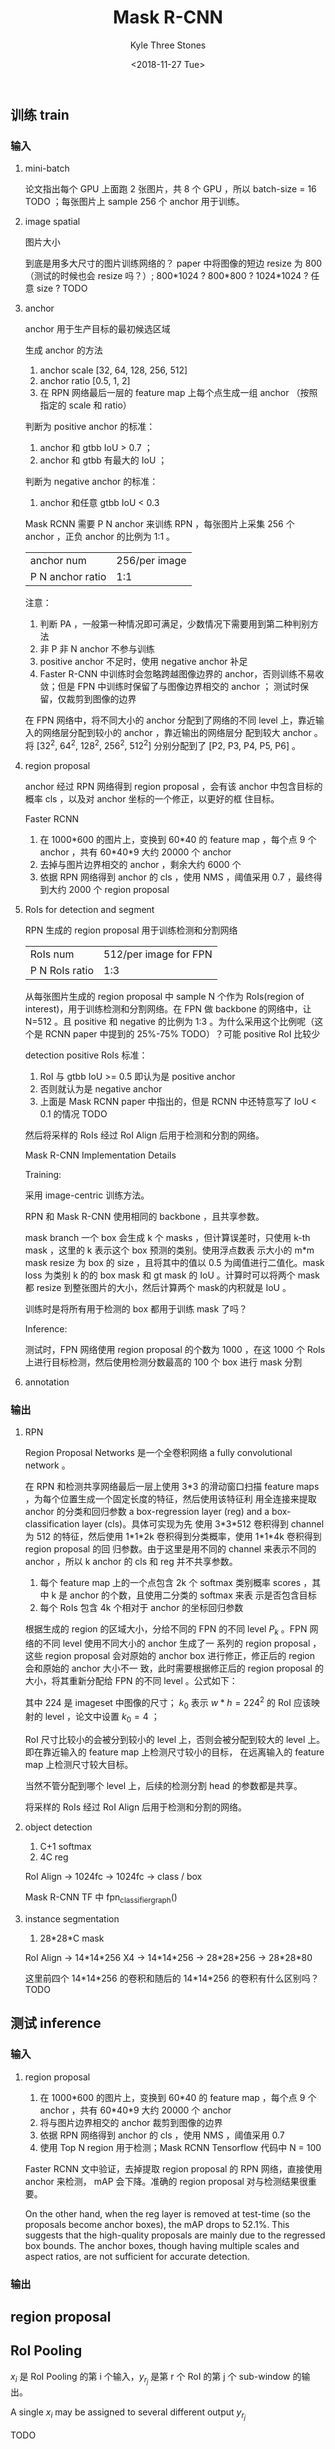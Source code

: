 #+TITLE:          Mask R-CNN
#+AUTHOR:         Kyle Three Stones
#+DATE:           <2018-11-27 Tue>
#+EMAIL:          kyleemail@163.com
#+OPTIONS:        H:3 num:t toc:nil \n:nil @:t ::t |:t ^:t f:t tex:t
#+TAGS:           目标分割, 深度学习
#+CATEGORIES:     深度学习



** 训练 train


*** 输入

**** mini-batch

论文指出每个 GPU 上面跑 2 张图片，共 8 个 GPU ，所以 batch-size = 16 TODO ；每张图片上 sample 256 个 anchor 用于训练。


**** image spatial

图片大小

到底是用多大尺寸的图片训练网络的？ paper 中将图像的短边 resize 为 800 （测试的时候也会 resize 吗？）; 800*1024 ? 800*800 ? 1024*1024 ? 任意 size ? TODO


**** anchor

anchor 用于生产目标的最初候选区域

生成 anchor 的方法
1. anchor scale [32, 64, 128, 256, 512]
1. anchor ratio [0.5, 1, 2]
1. 在 RPN 网络最后一层的 feature map 上每个点生成一组 anchor （按照指定的 scale 和 ratio）


判断为 positive anchor 的标准：
1. anchor 和 gtbb IoU > 0.7 ；
1. anchor 和 gtbb 有最大的 IoU ；

判断为 negative anchor 的标准：
1. anchor 和任意 gtbb IoU < 0.3

Mask RCNN 需要 P N anchor 来训练 RPN ，每张图片上采集 256 个 anchor ，正负 anchor 的比例为 1:1 。

| anchor num       | 256/per image |
| P N anchor ratio |           1:1 |

注意：
1. 判断 PA ，一般第一种情况即可满足，少数情况下需要用到第二种判别方法
1. 非 P 非 N anchor 不参与训练
1. positive anchor 不足时，使用 negative anchor 补足
1. Faster R-CNN 中训练时会忽略跨越图像边界的 anchor，否则训练不易收敛；但是 FPN 中训练时保留了与图像边界相交的 anchor ；
   测试时保留，仅裁剪到图像的边界

在 FPN 网络中，将不同大小的 anchor 分配到了网络的不同 level 上，靠近输入的网络层分配到较小的 anchor ，靠近输出的网络层分
配到较大 anchor 。将 [32^2, 64^2, 128^2, 256^2, 512^2] 分别分配到了 [P2, P3, P4, P5, P6] 。


**** region proposal

anchor 经过 RPN 网络得到 region proposal ，会有该 anchor 中包含目标的概率 cls ，以及对 anchor 坐标的一个修正，以更好的框
住目标。

Faster RCNN
1. 在 1000*600 的图片上，变换到 60*40 的 feature map ，每个点 9 个 anchor ，共有  60*40*9 大约 20000 个 anchor
1. 去掉与图片边界相交的 anchor ，剩余大约 6000 个
1. 依据 RPN 网络得到 anchor 的 cls ，使用 NMS ，阈值采用 0.7 ，最终得到大约 2000 个 region proposal


**** RoIs for detection and segment

RPN 生成的 region proposal 用于训练检测和分割网络

| RoIs num       | 512/per image for FPN |
| P N RoIs ratio |                   1:3 |

从每张图片生成的 region proposal 中 sample N 个作为 RoIs(region of interest)，用于训练检测和分割网络。在 FPN 做 backbone
的网络中，让 N=512 。且 positive 和 negative 的比例为 1:3 。为什么采用这个比例呢（这个是 RCNN paper 中提到的 25%-75%
TODO）？可能 positive RoI 比较少

detection positive RoIs 标准：
1. RoI 与 gtbb IoU >= 0.5 即认为是 positive anchor
2. 否则就认为是 negative anchor
3. 上面是 Mask RCNN paper 中指出的，但是 RCNN 中还特意写了 IoU < 0.1 的情况 TODO

然后将采样的 RoIs 经过 RoI Align 后用于检测和分割的网络。


Mask R-CNN Implementation Details

Training: 

采用 image-centric 训练方法。

RPN 和 Mask R-CNN 使用相同的 backbone ，且共享参数。

mask branch 一个 box 会生成 k 个 masks ，但计算误差时，只使用 k-th mask ，这里的 k 表示这个 box 预测的类别。使用浮点数表
示大小的 m*m mask resize 为 box 的 size ，且将其中的值以 0.5 为阈值进行二值化。mask loss 为类别 k 的的 box mask 和 gt
mask 的 IoU 。计算时可以将两个 mask 都 resize 到整张图片的大小，然后计算两个 mask的内积就是 IoU 。

训练时是将所有用于检测的 box 都用于训练 mask 了吗？

Inference: 

测试时，FPN 网络使用 region proposal 的个数为 1000 ，在这 1000 个 RoIs 上进行目标检测，然后使用检测分数最高的 100 个 box
进行 mask 分割


**** annotation





*** 输出

**** RPN
Region Proposal Networks 是一个全卷积网络 a fully convolutional network 。

在 RPN 和检测共享网络最后一层上使用 3*3 的滑动窗口扫描 feature maps ，为每个位置生成一个固定长度的特征，然后使用该特征利
用全连接来提取 anchor 的分类和回归参数 a box-regression layer (reg) and a box-classification layer (cls)。具体可实现为先
使用 3*3*512 卷积得到 channel 为 512 的特征，然后使用 1*1*2k 卷积得到分类概率，使用 1*1*4k 卷积得到 region proposal 的回
归参数。由于这里是用不同的 channel 来表示不同的 anchor ，所以 k anchor 的 cls 和 reg 并不共享参数。

1. 每个 feature map 上的一个点包含 2k 个 softmax 类别概率 scores ，其中 k 是 anchor 的个数，且使用二分类的 softmax 来表
   示是否包含目标
1. 每个 RoIs 包含 4k 个相对于 anchor 的坐标回归参数


根据生成的 region 的区域大小，分给不同的 FPN 的不同 level \(P_k\) 。FPN 网络的不同 level 使用不同大小的 anchor 生成了一
系列的 region proposal ，这些 region proposal 会对原始的 anchor box 进行修正，修正后的 region 会和原始的 anchor 大小不一
致，此时需要根据修正后的 region proposal 的大小，将其重新分配给 FPN 的不同 level 。公式如下：

\begin{equation}
k = k_0 + \lfloor \log_2 (\sqrt{wh} / 224) \rfloor
\end{equation}

其中 224 是 imageset 中图像的尺寸； \(k_0\) 表示 \(w*h=224^2\) 的 RoI 应该映射的 level ，论文中设置 \(k_0=4\) ；

RoI 尺寸比较小的会被分到较小的 level 上，否则会被分配到较大的 level 上。即在靠近输入的 feature map 上检测尺寸较小的目标，
在远离输入的 feature map 上检测尺寸较大目标。

当然不管分配到哪个 level 上，后续的检测分割 head 的参数都是共享。

将采样的 RoIs 经过 RoI Align 后用于检测和分割的网络。


**** object detection

1. C+1 softmax
1. 4C reg

RoI Align -> 1024fc -> 1024fc -> class / box

Mask R-CNN TF 中 fpn_classifier_graph()


**** instance segmentation

1. 28*28*C mask

RoI Align -> 14*14*256 X4 -> 14*14*256 -> 28*28*256 -> 28*28*80 

这里前四个 14*14*256 的卷积和随后的 14*14*256 的卷积有什么区别吗？ TODO



** 测试 inference


*** 输入


**** region proposal

1. 在 1000*600 的图片上，变换到 60*40 的 feature map ，每个点 9 个 anchor ，共有  60*40*9 大约 20000 个 anchor
1. 将与图片边界相交的 anchor 裁剪到图像的边界
1. 依据 RPN 网络得到 anchor 的 cls ，使用 NMS ，阈值采用 0.7
1. 使用 Top N region 用于检测；Mask RCNN Tensorflow 代码中 N = 100


Faster RCNN 文中验证，去掉提取 region proposal 的 RPN 网络，直接使用 anchor 来检测， mAP 会下降。准确的 region proposal
对与检测结果很重要。

On the other hand, when the reg layer is removed at test-time (so the proposals become anchor boxes), the mAP drops to
52.1%. This suggests that the high-quality proposals are mainly due to the regressed box bounds. The anchor boxes,
though having multiple scales and aspect ratios, are not sufficient for accurate detection.


*** 输出


** region proposal


** RoI Pooling

\(x_i\) 是 RoI Pooling 的第 i 个输入，\(y_{r_j}\) 是第 r 个 RoI 的第 j 个 sub-window 的输出。

A single \(x_i\) may be assigned to several different output \(y_{r_j}\) 

TODO

\begin{equation}
\frac{\partial L}{\partial x_i} = \sum_r \sum_j [i = i^*(r,j)] \frac{\partial L}{ \partial y_{r_j} }
\end{equation}


** 起因

去北京周同科技面试的时候，两轮技术面，面试官都让我讲解一个算法，要求是讲清楚算法的输入、输出是什么？突然发现自己并没有好
好去分析某个算法的具体输入输出，而仅仅看了一下算法改进的关键点。其实是对算法的整体流程并不清楚，故在此分析总结。

YOLO 最终输出？ 是怎样和训练样本的标注数据比较得到误差的？

去迈外迪面试的时候，面试官问我， VGG、GoogLeNet、ResNet、DenseNet 的作者是谁，我除了何凯明大神，其他的都不知道。面试官说，
当然这些都不重要，但是可以反应出你对这个圈子是否熟悉。本来信心就不足，还答错了一个非常非常低级的错误卷积层参数的个数


所有标有 TODO 的位置都表示未理解


** 待参考

1. [[https://blog.csdn.net/zziahgf/article/details/78730859]]
